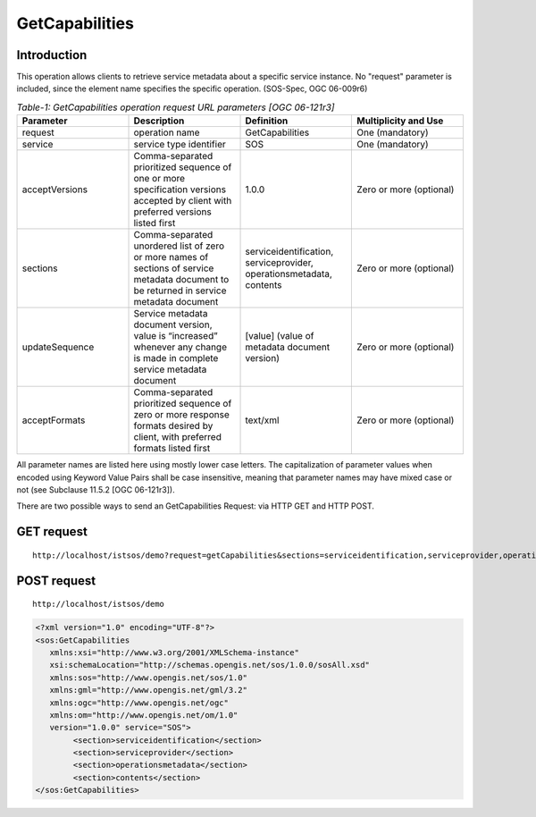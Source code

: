 =================================
GetCapabilities
=================================

--------------
Introduction
--------------

This operation allows clients to retrieve service metadata about a specific service instance. No "request" parameter is included, since the element name specifies the specific operation. (SOS-Spec, OGC 06-009r6)




.. csv-table:: *Table-1: GetCapabilities operation request URL parameters [OGC 06-121r3]*
       :header: "Parameter","Description","Definition","Multiplicity and Use"
       :widths: 20, 20, 20, 20

       "request","operation name","GetCapabilities","One (mandatory)"
       "service","service type identifier","SOS","One (mandatory)"
       "acceptVersions","Comma-separated prioritized sequence of one or more specification versions accepted by client with preferred versions listed first","1.0.0","Zero or more (optional)"
       "sections","Comma-separated unordered list of zero or more names of sections of service metadata document to be returned in service metadata document","serviceidentification, serviceprovider, operationsmetadata, contents","Zero or more (optional)"
       "updateSequence","Service metadata document version, value is “increased” whenever any change is made in complete service metadata document","[value] (value of metadata document version)","Zero or more (optional)"
       "acceptFormats","Comma-separated prioritized sequence of zero or more response formats desired by client, with preferred formats listed first","text/xml","Zero or more (optional)"

All parameter names are listed here using mostly lower case letters. The capitalization of parameter values when encoded using Keyword Value Pairs shall be
case insensitive, meaning that parameter names may have mixed case or not (see Subclause 11.5.2 [OGC 06-121r3]).



There are two possible ways to send an GetCapabilities Request: via HTTP GET and HTTP POST.

----------------
GET request
----------------

::

  http://localhost/istsos/demo?request=getCapabilities&sections=serviceidentification,serviceprovider,operationsmetadata,contents&service=SOS&version=1.0.0



-----------------
POST request
-----------------

::

   http://localhost/istsos/demo

.. code-block:: xml

	<?xml version="1.0" encoding="UTF-8"?>
	<sos:GetCapabilities
	   xmlns:xsi="http://www.w3.org/2001/XMLSchema-instance"
	   xsi:schemaLocation="http://schemas.opengis.net/sos/1.0.0/sosAll.xsd"
	   xmlns:sos="http://www.opengis.net/sos/1.0"
	   xmlns:gml="http://www.opengis.net/gml/3.2"
	   xmlns:ogc="http://www.opengis.net/ogc"
	   xmlns:om="http://www.opengis.net/om/1.0" 
	   version="1.0.0" service="SOS">
		<section>serviceidentification</section>
		<section>serviceprovider</section>
		<section>operationsmetadata</section>
		<section>contents</section>
	</sos:GetCapabilities>


    

